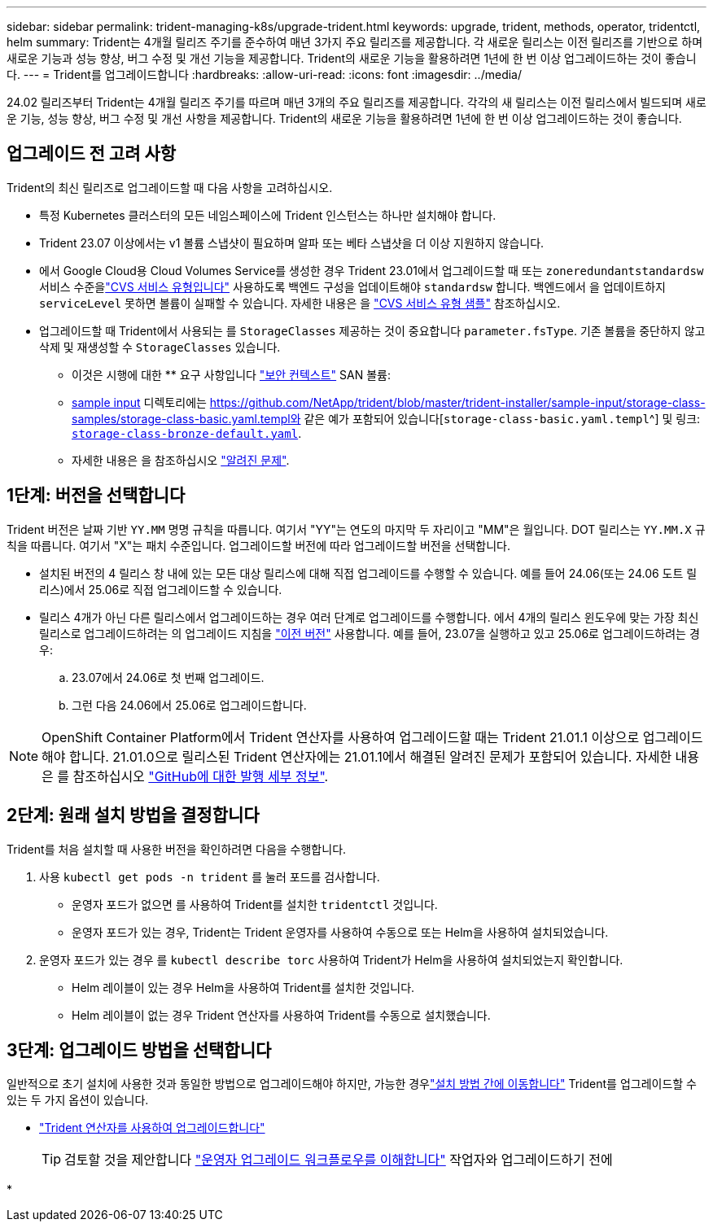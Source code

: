 ---
sidebar: sidebar 
permalink: trident-managing-k8s/upgrade-trident.html 
keywords: upgrade, trident, methods, operator, tridentctl, helm 
summary: Trident는 4개월 릴리즈 주기를 준수하여 매년 3가지 주요 릴리즈를 제공합니다. 각 새로운 릴리스는 이전 릴리즈를 기반으로 하며 새로운 기능과 성능 향상, 버그 수정 및 개선 기능을 제공합니다. Trident의 새로운 기능을 활용하려면 1년에 한 번 이상 업그레이드하는 것이 좋습니다. 
---
= Trident를 업그레이드합니다
:hardbreaks:
:allow-uri-read: 
:icons: font
:imagesdir: ../media/


[role="lead"]
24.02 릴리즈부터 Trident는 4개월 릴리즈 주기를 따르며 매년 3개의 주요 릴리즈를 제공합니다. 각각의 새 릴리스는 이전 릴리스에서 빌드되며 새로운 기능, 성능 향상, 버그 수정 및 개선 사항을 제공합니다. Trident의 새로운 기능을 활용하려면 1년에 한 번 이상 업그레이드하는 것이 좋습니다.



== 업그레이드 전 고려 사항

Trident의 최신 릴리즈로 업그레이드할 때 다음 사항을 고려하십시오.

* 특정 Kubernetes 클러스터의 모든 네임스페이스에 Trident 인스턴스는 하나만 설치해야 합니다.
* Trident 23.07 이상에서는 v1 볼륨 스냅샷이 필요하며 알파 또는 베타 스냅샷을 더 이상 지원하지 않습니다.
* 에서 Google Cloud용 Cloud Volumes Service를 생성한 경우 Trident 23.01에서 업그레이드할 때 또는 `zoneredundantstandardsw` 서비스 수준을link:../trident-use/gcp.html#learn-about-trident-support-for-cloud-volumes-service-for-google-cloud["CVS 서비스 유형입니다"] 사용하도록 백엔드 구성을 업데이트해야 `standardsw` 합니다. 백엔드에서 을 업데이트하지 `serviceLevel` 못하면 볼륨이 실패할 수 있습니다. 자세한 내용은 을 link:../trident-use/gcp.html#cvs-service-type-examples["CVS 서비스 유형 샘플"] 참조하십시오.
* 업그레이드할 때 Trident에서 사용되는 를 `StorageClasses` 제공하는 것이 중요합니다 `parameter.fsType`. 기존 볼륨을 중단하지 않고 삭제 및 재생성할 수 `StorageClasses` 있습니다.
+
** 이것은 시행에 대한 ** 요구 사항입니다 https://kubernetes.io/docs/tasks/configure-pod-container/security-context/["보안 컨텍스트"^] SAN 볼륨:
** https://github.com/NetApp/trident/tree/master/trident-installer/sample-input[sample input^] 디렉토리에는 https://github.com/NetApp/trident/blob/master/trident-installer/sample-input/storage-class-samples/storage-class-basic.yaml.templ와 같은 예가 포함되어 있습니다[`storage-class-basic.yaml.templ`^] 및 링크: https://github.com/NetApp/trident/blob/master/trident-installer/sample-input/storage-class-samples/storage-class-bronze-default.yaml[`storage-class-bronze-default.yaml`^].
** 자세한 내용은 을 참조하십시오 link:../trident-rn.html["알려진 문제"].






== 1단계: 버전을 선택합니다

Trident 버전은 날짜 기반 `YY.MM` 명명 규칙을 따릅니다. 여기서 "YY"는 연도의 마지막 두 자리이고 "MM"은 월입니다. DOT 릴리스는 `YY.MM.X` 규칙을 따릅니다. 여기서 "X"는 패치 수준입니다. 업그레이드할 버전에 따라 업그레이드할 버전을 선택합니다.

* 설치된 버전의 4 릴리스 창 내에 있는 모든 대상 릴리스에 대해 직접 업그레이드를 수행할 수 있습니다. 예를 들어 24.06(또는 24.06 도트 릴리스)에서 25.06로 직접 업그레이드할 수 있습니다.
* 릴리스 4개가 아닌 다른 릴리스에서 업그레이드하는 경우 여러 단계로 업그레이드를 수행합니다. 에서 4개의 릴리스 윈도우에 맞는 가장 최신 릴리스로 업그레이드하려는 의 업그레이드 지침을 link:../earlier-versions.html["이전 버전"] 사용합니다. 예를 들어, 23.07을 실행하고 있고 25.06로 업그레이드하려는 경우:
+
.. 23.07에서 24.06로 첫 번째 업그레이드.
.. 그런 다음 24.06에서 25.06로 업그레이드합니다.





NOTE: OpenShift Container Platform에서 Trident 연산자를 사용하여 업그레이드할 때는 Trident 21.01.1 이상으로 업그레이드해야 합니다. 21.01.0으로 릴리스된 Trident 연산자에는 21.01.1에서 해결된 알려진 문제가 포함되어 있습니다. 자세한 내용은 를 참조하십시오 https://github.com/NetApp/trident/issues/517["GitHub에 대한 발행 세부 정보"^].



== 2단계: 원래 설치 방법을 결정합니다

Trident를 처음 설치할 때 사용한 버전을 확인하려면 다음을 수행합니다.

. 사용 `kubectl get pods -n trident` 를 눌러 포드를 검사합니다.
+
** 운영자 포드가 없으면 를 사용하여 Trident를 설치한 `tridentctl` 것입니다.
** 운영자 포드가 있는 경우, Trident는 Trident 운영자를 사용하여 수동으로 또는 Helm을 사용하여 설치되었습니다.


. 운영자 포드가 있는 경우 를 `kubectl describe torc` 사용하여 Trident가 Helm을 사용하여 설치되었는지 확인합니다.
+
** Helm 레이블이 있는 경우 Helm을 사용하여 Trident를 설치한 것입니다.
** Helm 레이블이 없는 경우 Trident 연산자를 사용하여 Trident를 수동으로 설치했습니다.






== 3단계: 업그레이드 방법을 선택합니다

일반적으로 초기 설치에 사용한 것과 동일한 방법으로 업그레이드해야 하지만, 가능한 경우link:../trident-get-started/kubernetes-deploy.html#moving-between-installation-methods["설치 방법 간에 이동합니다"] Trident를 업그레이드할 수 있는 두 가지 옵션이 있습니다.

* link:upgrade-operator.html["Trident 연산자를 사용하여 업그레이드합니다"]
+

TIP: 검토할 것을 제안합니다 link:upgrade-operator-overview.html["운영자 업그레이드 워크플로우를 이해합니다"] 작업자와 업그레이드하기 전에

* 

